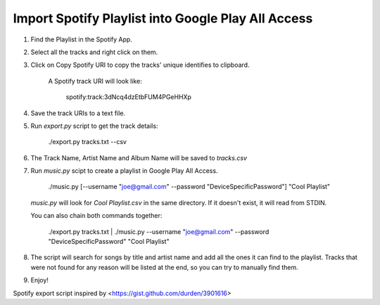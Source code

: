 Import Spotify Playlist into Google Play All Access
===================================================

1. Find the Playlist in the Spotify App.
2. Select all the tracks and right click on them.
3. Click on Copy Spotify URI to copy the tracks' unique identifies to clipboard.

    A Spotify track URI will look like:

        spotify:track:3dNcq4dzEtbFUM4PGeHHXp

4. Save the track URIs to a text file.
5. Run `export.py` script to get the track details:

        ./export.py tracks.txt --csv

6. The Track Name, Artist Name and Album Name will be saved to `tracks.csv`
7. Run `music.py` scipt to create a playlist in Google Play All Access.

        ./music.py [--username "joe@gmail.com" --password "DeviceSpecificPassword"] "Cool Playlist"

   `music.py` will look for `Cool Playlist.csv` in the same directory. If it doesn't exist, it will read from STDIN.

   You can also chain both commands together:

        ./export.py tracks.txt | ./music.py --username "joe@gmail.com" --password "DeviceSpecificPassword" "Cool Playlist"

8. The script will search for songs by title and artist name and add all the
   ones it can find to the playlist. Tracks that were not found for any reason
   will be listed at the end, so you can try to manually find them.

9. Enjoy!

Spotify export script inspired by <https://gist.github.com/durden/3901616>

